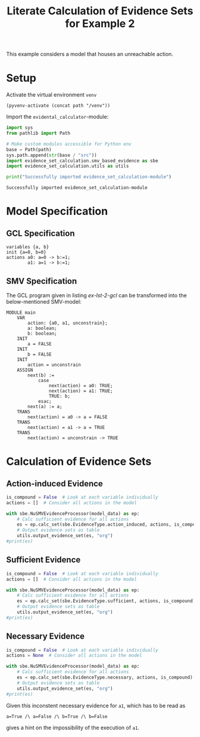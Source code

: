 #+title: Literate Calculation of Evidence Sets for Example 2
#+PROPERTY: header-args :session ex-lst-2

This example considers a model that houses an unreachable action.

* Setup

Activate the virtual environment =venv=
#+begin_src elisp :results silent :var path="../"
(pyvenv-activate (concat path "/venv"))
#+end_src

Import the =evidental_calculator=-module:
#+name: prep
#+begin_src python :results output :var path="../"
import sys
from pathlib import Path

# Make custom modules accessible for Python env
base = Path(path)
sys.path.append(str(base / "src"))
import evidence_set_calculation.smv_based_evidence as sbe
import evidence_set_calculation.utils as utils

print("Successfully imported evidence_set_calculation-module")
#+end_src

#+RESULTS: prep
: Successfully imported evidence_set_calculation-module

* Model Specification
** GCL Specification
#+name: ex-lst-2-gcl
#+begin_example
variables {a, b}
init {a=0, b=0}
actions a0: a=0 -> b:=1;
        a1: a=1 -> b:=1;
#+end_example
** SMV Specification
The GCL program given in listing [[ex-lst-2-gcl]] can be transformed into the
below-mentioned SMV-model:

#+name: ex-lst-2-smv
#+begin_example
MODULE main
    VAR
        action: {a0, a1, unconstrain};
        a: boolean;
        b: boolean;
    INIT
        a = FALSE
    INIT
        b = FALSE
    INIT
        action = unconstrain
    ASSIGN
        next(b) :=
            case
                next(action) = a0: TRUE;
                next(action) = a1: TRUE;
                TRUE: b;
            esac;
        next(a) := a;
    TRANS
        next(action) = a0 -> a = FALSE
    TRANS
        next(action) = a1 -> a = TRUE
    TRANS
        next(action) = unconstrain -> TRUE
#+end_example


* Calculation of Evidence Sets
:PROPERTIES:
:header-args+: :results output table raw :var model_data=ex-lst-2-smv
:END:
** Action-induced Evidence
#+begin_src python
is_compound = False  # Look at each variable individually
actions = []  # Consider all actions in the model

with sbe.NuSMVEvidenceProcessor(model_data) as ep:
    # Calc sufficient evidence for all actions
    es = ep.calc_set(sbe.EvidenceType.action_induced, actions, is_compound)
    # Output evidence sets as table
    utils.output_evidence_set(es, "org")
#print(es)
#+end_src

#+RESULTS:
|-------------------------+-------------|
| Desc                    | Assignments |
|-------------------------+-------------|
| Evidence of a0          | {b: TRUE}   |
|-------------------------+-------------|
| Evidence of a1          |             |
|-------------------------+-------------|
| Evidence of unconstrain |             |
|-------------------------+-------------|

** Sufficient Evidence
#+begin_src python
is_compound = False  # Look at each variable individually
actions = []  # Consider all actions in the model

with sbe.NuSMVEvidenceProcessor(model_data) as ep:
    # Calc sufficient evidence for all actions
    es = ep.calc_set(sbe.EvidenceType.sufficient, actions, is_compound)
    # Output evidence sets as table
    utils.output_evidence_set(es, "org")
#print(es)
#+end_src

#+RESULTS:
|-------------------------+-------------|
| Desc                    | Assignments |
|-------------------------+-------------|
| Evidence of a0          | {b: TRUE}   |
|-------------------------+-------------|
| Evidence of a1          |             |
|-------------------------+-------------|
| Evidence of unconstrain |             |
|-------------------------+-------------|

** Necessary Evidence
#+begin_src python
is_compound = False  # Look at each variable individually
actions = None  # Consider all actions in the model

with sbe.NuSMVEvidenceProcessor(model_data) as ep:
    # Calc sufficient evidence for all actions
    es = ep.calc_set(sbe.EvidenceType.necessary, actions, is_compound)
    # Output evidence sets as table
    utils.output_evidence_set(es, "org")
#print(es)
#+end_src

#+RESULTS:
|-------------------------+-------------|
| Desc                    | Assignments |
|-------------------------+-------------|
| Evidence of a0          | {a: FALSE}  |
|                         | {b: TRUE}   |
|-------------------------+-------------|
| Evidence of a1          | {a: TRUE}   |
|                         | {a: FALSE}  |
|                         | {b: TRUE}   |
|                         | {b: FALSE}  |
|-------------------------+-------------|
| Evidence of unconstrain | {a: FALSE}  |
|-------------------------+-------------|

Given this inconstent necessary evidence for =a1=, which has to be
read as

=a=True /\ a=False /\ b=True /\ b=False=

gives a hint on the impossibility of the execution of =a1=.


